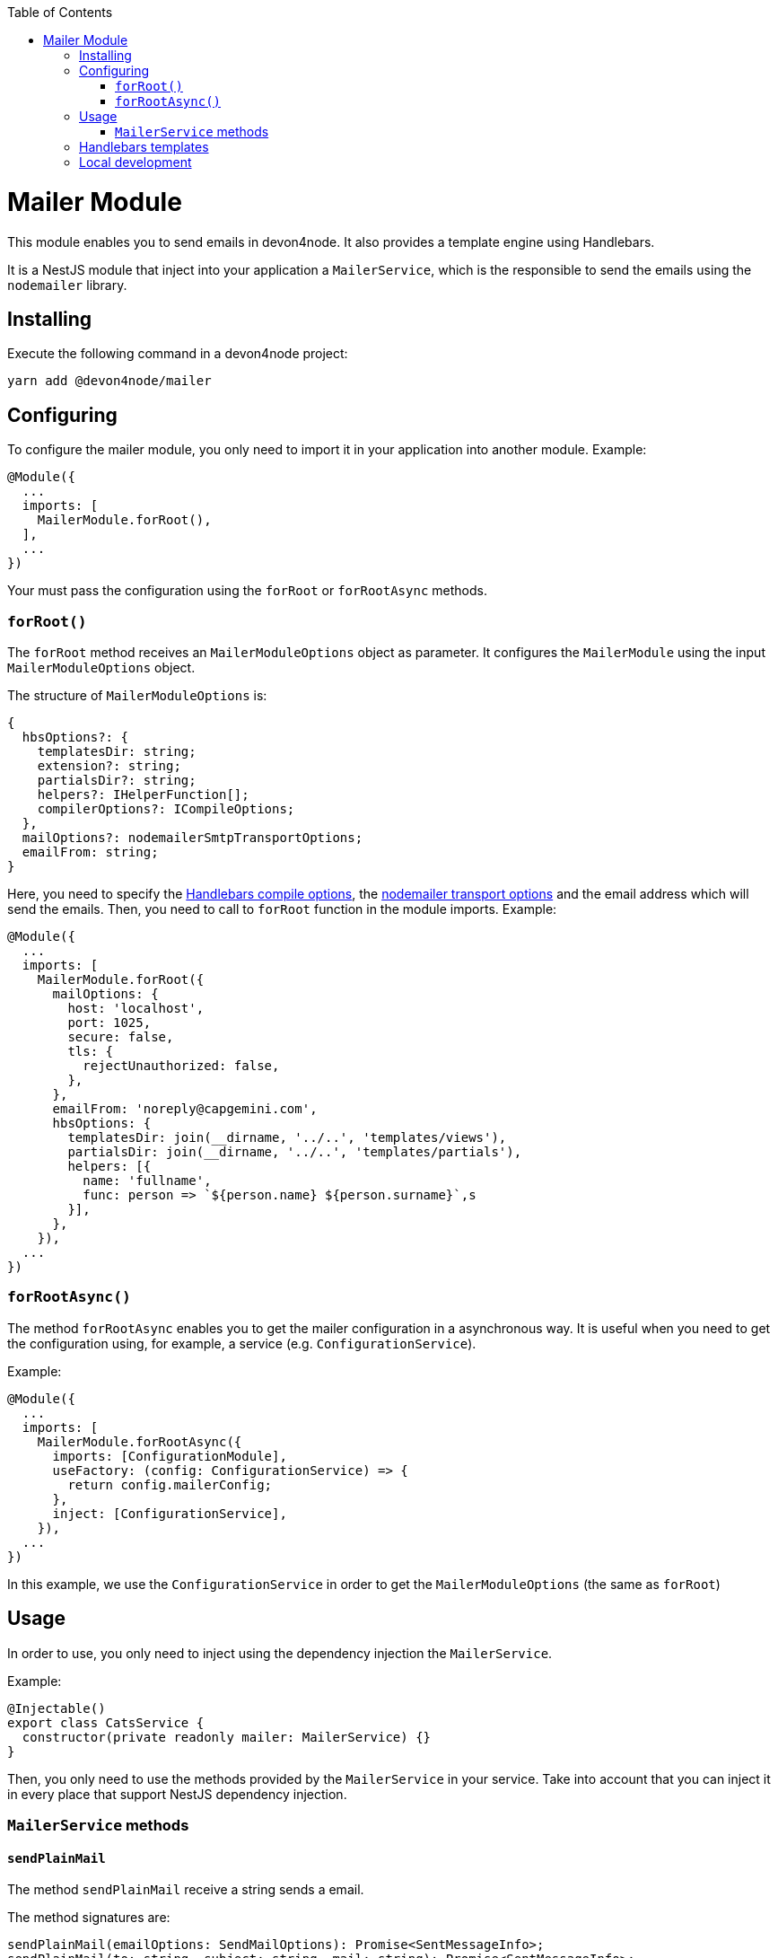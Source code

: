 :toc: macro

ifdef::env-github[]
:tip-caption: :bulb:
:note-caption: :information_source:
:important-caption: :heavy_exclamation_mark:
:caution-caption: :fire:
:warning-caption: :warning:
endif::[]

toc::[]
:idprefix:
:idseparator: -
:reproducible:
:source-highlighter: rouge
:listing-caption: Listing

= Mailer Module

This module enables you to send emails in devon4node. It also provides a template engine using Handlebars.

It is a NestJS module that inject into your application a `MailerService`, which is the responsible to send the emails using the `nodemailer` library.

== Installing

Execute the following command in a devon4node project:

[source,shell]
----
yarn add @devon4node/mailer
----

== Configuring

To configure the mailer module, you only need to import it in your application into another module. Example:

[source,typescript]
----
@Module({
  ...
  imports: [
    MailerModule.forRoot(),
  ],
  ...
})
----

Your must pass the configuration using the `forRoot` or `forRootAsync` methods.

=== `forRoot()`

The `forRoot` method receives an `MailerModuleOptions` object as parameter. It configures the `MailerModule` using the input `MailerModuleOptions` object.

The structure of `MailerModuleOptions` is:

[source,typescript]
----
{
  hbsOptions?: {
    templatesDir: string;
    extension?: string;
    partialsDir?: string;
    helpers?: IHelperFunction[];
    compilerOptions?: ICompileOptions;
  },
  mailOptions?: nodemailerSmtpTransportOptions;
  emailFrom: string;
}
----

Here, you need to specify the link:https://handlebarsjs.com/api-reference/compilation.html#handlebars-compile-template-options[Handlebars compile options], the link:https://nodemailer.com/smtp[nodemailer transport options] and the email address which will send the emails.
Then, you need to call to `forRoot` function in the module imports. Example:

[source,typescript]
----
@Module({
  ...
  imports: [
    MailerModule.forRoot({
      mailOptions: {
        host: 'localhost',
        port: 1025,
        secure: false,
        tls: {
          rejectUnauthorized: false,
        },
      },
      emailFrom: 'noreply@capgemini.com',
      hbsOptions: {
        templatesDir: join(__dirname, '../..', 'templates/views'),
        partialsDir: join(__dirname, '../..', 'templates/partials'),
        helpers: [{
          name: 'fullname',
          func: person => `${person.name} ${person.surname}`,s
        }],
      },
    }),
  ...
})
----

=== `forRootAsync()`

The method `forRootAsync` enables you to get the mailer configuration in a asynchronous way. It is useful when you need to get the configuration using, for example, a service (e.g. `ConfigurationService`).

Example:

[source,typescript]
----
@Module({
  ...
  imports: [
    MailerModule.forRootAsync({
      imports: [ConfigurationModule],
      useFactory: (config: ConfigurationService) => {
        return config.mailerConfig;
      },
      inject: [ConfigurationService],
    }),
  ...
})
----

In this example, we use the `ConfigurationService` in order to get the `MailerModuleOptions` (the same as `forRoot`)

== Usage

In order to use, you only need to inject using the dependency injection the `MailerService`.

Example:

[source,typescript]
----
@Injectable()
export class CatsService {
  constructor(private readonly mailer: MailerService) {}
}
----

Then, you only need to use the methods provided by the `MailerService` in your service. Take into account that you can inject it in every place that support NestJS dependency injection.

=== `MailerService` methods

==== `sendPlainMail`

The method `sendPlainMail` receive a string sends a email.

The method signatures are:

[source,typescript]
----
sendPlainMail(emailOptions: SendMailOptions): Promise<SentMessageInfo>;
sendPlainMail(to: string, subject: string, mail: string): Promise<SentMessageInfo>;
----

Examples:

[source,typescript]
----
this.mailer.sendPlainMail({
  to: 'example@example.com',
  subject: 'This is a subject',
  html: '<h1>Hello world</h1>'
});
this.mailer.sendPlainMail('example@example.com', 'This is a subject', '<h1>Hello world</h1>');
----

==== `sendTemplateMail`

The method `sendTemplateMail` sends a email based on a Handlebars template. The templates are registered using the `templatesDir` option or using the `addTemplate` method.
The template name is the name of the template (without extension) or the first parameter of the method `addTemplate`.

The method signatures are:

[source,typescript]
----
sendTemplateMail(emailOptions: SendMailOptions, templateName: string, emailData: any, hbsOptions?: RuntimeOptions): Promise<SentMessageInfo>;
sendTemplateMail(to: string, subject: string, templateName: string, emailData: any, hbsOptions?: RuntimeOptions): Promise<SentMessageInfo>;
----

Examples:

[source,typescript]
----
this.mailer.sendTemplateMail({
  to: 'example@example.com',
  subject: 'This is a subject',
  html: '<h1>Hello world</h1>'
}, 'template1', { person: {name: 'Dario', surname: 'Rodriguez'}});
this.mailer.sendTemplateMail('example@example.com', 'This is a subject', 'template1', { person: {name: 'Dario', surname: 'Rodriguez'}});
----

==== `addTemplate`

Adds a new template to the `MailerService`.

Method signature:

[source,typescript]
----
addTemplate(name: string, template: string, options?: CompileOptions): void;
----

Example:

[source,typescript]
----
this.mailer.addTemplate('newTemplate', '<html><head></head><body>{{>partial1}}</body></html>')
----

==== `registerPartial`

Register a new partial in Handlebars.

Method signature:

[source,typescript]
----
registerPartial(name: string, partial: Handlebars.Template<any>): void;
----

Example:

[source,typescript]
----
this.mailer.registerPartial('partial', '<h1>Hello World</h1>')
----

==== `registerHelper`

Register a new helper in Handlebars.

Method signature:

[source,typescript]
----
registerHelper(name: string, helper: Handlebars.HelperDelegate): void;
----

Example:

[source,typescript]
----
this.mailer.registerHelper('fullname', person => `${person.name} ${person.surname}`)
----

== Handlebars templates

As mentioned above, this module allow you to use Handlebars as template engine, but it is optional. If you do not need the Handlebars, you just need to keep the `hbsOptions` undefined.

In order to get the templates form the file system, you can specify the template folder, the partials folder and the helpers.
At the moment of module initialization, it will read the content of the template folder, and will register every file with the name (without extension) and the content as Handlebars template. It will do the same for the partials.

You can specify the extension of template files using the `extension` parameter. The default value is `.handlebars`

== Local development

If you want to work with this module but you don't have a SMTP server, you can use the `streamTransport`. Example:

[source,typescript]
----
{
  mailOptions: {
    streamTransport: true,
    newline: 'windows',
  },
  emailFrom: ...
  hbsOptions: ...
}
----

Then, you need to get the `sendPlainMail` or `sendTemplateMail` result, and print the email to the standard output (`STDOUT`). Example:

[source,typescript]
----
const mail = await this.mailer.sendTemplateMail(...);

mail.message.pipe(process.stdout);
----
